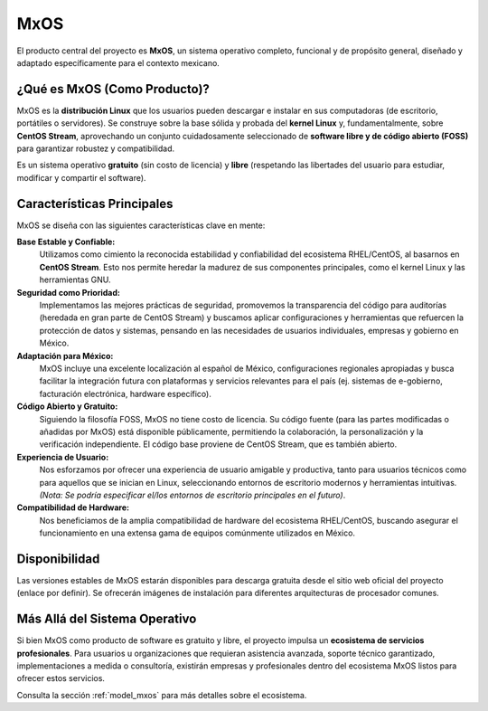 .. _product_mxos:

####
MxOS
####

El producto central del proyecto es **MxOS**, un sistema operativo completo, funcional y de propósito general, diseñado y adaptado
específicamente para el contexto mexicano.

¿Qué es MxOS (Como Producto)?
=============================
MxOS es la **distribución Linux** que los usuarios pueden descargar e instalar en sus computadoras (de escritorio, portátiles o
servidores). Se construye sobre la base sólida y probada del **kernel Linux** y, fundamentalmente, sobre **CentOS Stream**,
aprovechando un conjunto cuidadosamente seleccionado de **software libre y de código abierto (FOSS)** para garantizar robustez y
compatibilidad.

Es un sistema operativo **gratuito** (sin costo de licencia) y **libre** (respetando las libertades del usuario para estudiar,
modificar y compartir el software).

Características Principales
===========================
MxOS se diseña con las siguientes características clave en mente:

**Base Estable y Confiable:**
    Utilizamos como cimiento la reconocida estabilidad y confiabilidad del ecosistema RHEL/CentOS, al basarnos en **CentOS Stream**.
    Esto nos permite heredar la madurez de sus componentes principales, como el kernel Linux y las herramientas GNU.

**Seguridad como Prioridad:**
    Implementamos las mejores prácticas de seguridad, promovemos la transparencia del código para auditorías (heredada en gran parte
    de CentOS Stream) y buscamos aplicar configuraciones y herramientas que refuercen la protección de datos y sistemas, pensando en
    las necesidades de usuarios individuales, empresas y gobierno en México.

**Adaptación para México:**
    MxOS incluye una excelente localización al español de México, configuraciones regionales apropiadas y busca facilitar la
    integración futura con plataformas y servicios relevantes para el país (ej. sistemas de e-gobierno, facturación electrónica,
    hardware específico).

**Código Abierto y Gratuito:**
    Siguiendo la filosofía FOSS, MxOS no tiene costo de licencia. Su código fuente (para las partes modificadas o añadidas por MxOS)
    está disponible públicamente, permitiendo la colaboración, la personalización y la verificación independiente. El código base
    proviene de CentOS Stream, que es también abierto.

**Experiencia de Usuario:**
    Nos esforzamos por ofrecer una experiencia de usuario amigable y productiva, tanto para usuarios técnicos como para aquellos que
    se inician en Linux, seleccionando entornos de escritorio modernos y herramientas intuitivas. *(Nota: Se podría especificar
    el/los entornos de escritorio principales en el futuro)*.

**Compatibilidad de Hardware:**
    Nos beneficiamos de la amplia compatibilidad de hardware del ecosistema RHEL/CentOS, buscando asegurar el funcionamiento en una
    extensa gama de equipos comúnmente utilizados en México.

Disponibilidad
==============
Las versiones estables de MxOS estarán disponibles para descarga gratuita desde el sitio web oficial del proyecto (enlace por
definir). Se ofrecerán imágenes de instalación para diferentes arquitecturas de procesador comunes.

Más Allá del Sistema Operativo
==============================
Si bien MxOS como producto de software es gratuito y libre, el proyecto impulsa un **ecosistema de servicios profesionales**. Para
usuarios u organizaciones que requieran asistencia avanzada, soporte técnico garantizado, implementaciones a medida o consultoría,
existirán empresas y profesionales dentro del ecosistema MxOS listos para ofrecer estos servicios.

Consulta la sección :ref:`model_mxos` para más detalles sobre el ecosistema.
